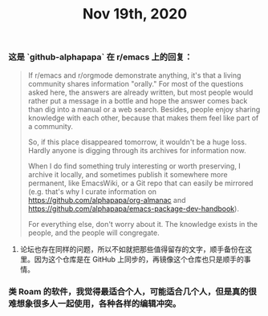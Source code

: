 #+TITLE: Nov 19th, 2020

*** 这是 `github-alphapapa` 在 r/emacs 上的回复：

#+BEGIN_QUOTE
If r/emacs and r/orgmode demonstrate anything, it's that a living community shares information "orally." For most of the questions asked here, the answers are already written, but most people would rather put a message in a bottle and hope the answer comes back than dig into a manual or a web search. Besides, people enjoy sharing knowledge with each other, because that makes them feel like part of a community.

So, if this place disappeared tomorrow, it wouldn't be a huge loss. Hardly anyone is digging through its archives for information now.

When I do find something truly interesting or worth preserving, I archive it locally, and sometimes publish it somewhere more permanent, like EmacsWiki, or a Git repo that can easily be mirrored (e.g. that's why I curate information on https://github.com/alphapapa/org-almanac and https://github.com/alphapapa/emacs-package-dev-handbook).

For everything else, don't worry about it. The knowledge exists in the people, and the people will congregate.
#+END_QUOTE

**** 论坛也存在同样的问题，所以不如就把那些值得留存的文字，顺手备份在这里。因为这个仓库是在 GitHub 上同步的，再镜像这个仓库也只是顺手的事情。
*** 类 Roam 的软件，我觉得最适合个人，可能适合几个人，但是真的很难想象很多人一起使用，各种各样的编辑冲突。
